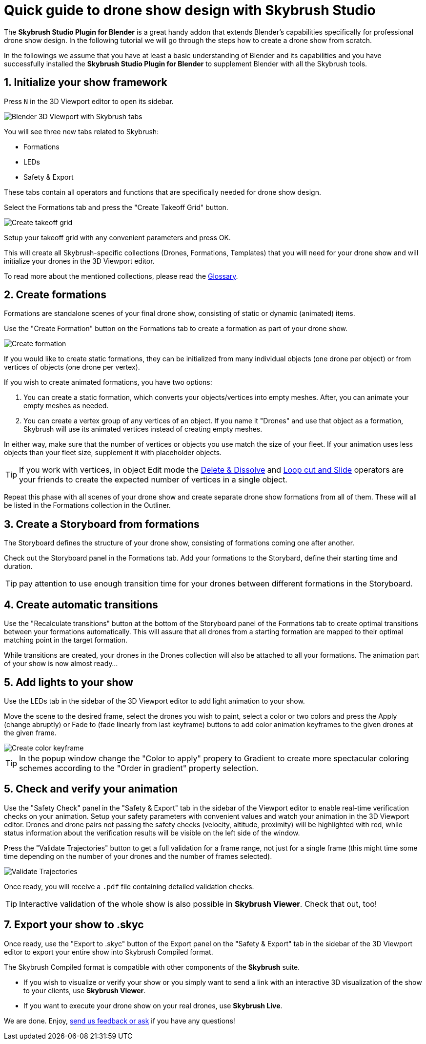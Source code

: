 = Quick guide to drone show design with Skybrush Studio
:imagesdir: ../../assets/images
:experimental:

The *Skybrush Studio Plugin for Blender* is a great handy addon that extends Blender's capabilities specifically for professional drone show design. In the following tutorial we will go through the steps how to create a drone show from scratch.

In the followings we assume that you have at least a basic understanding of Blender and its capabilities and you have successfully installed the *Skybrush Studio Plugin for Blender* to supplement Blender with all the Skybrush tools.


== 1. Initialize your show framework

Press kbd:[N] in the 3D Viewport editor to open its sidebar.

image::tutorials/easy-drone-show-design/blender_3dviewport_with_skybrush_tabs.jpg[Blender 3D Viewport with Skybrush tabs]

You will see three new tabs related to Skybrush:

* Formations
* LEDs
* Safety & Export

These tabs contain all operators and functions that are specifically needed for drone show design.

Select the Formations tab and press the "Create Takeoff Grid" button.

image::panels/swarm/create_takeoff_grid.jpg[Create takeoff grid]

Setup your takeoff grid with any convenient parameters and press OK.

This will create all Skybrush-specific collections (Drones, Formations, Templates) that you will need for your drone show and will initialize your drones in the 3D Viewport editor.

To read more about the mentioned collections, please read the xref:glossary.adc[Glossary].


== 2. Create formations

Formations are standalone scenes of your final drone show, consisting of static or dynamic (animated) items.

Use the "Create Formation" button on the Formations tab to create a formation as part of your drone show.

image::panels/formations/create_formation.jpg[Create formation]

If you would like to create static formations, they can be initialized from many individual objects (one drone per object) or from vertices of objects (one drone per vertex).

If you wish to create animated formations, you have two options:

1. You can create a static formation, which converts your objects/vertices into empty meshes. After, you can animate your empty meshes as needed.

2. You can create a vertex group of any vertices of an object. If you name it "Drones" and use that object as a formation, Skybrush will use its animated vertices instead of creating empty meshes.

In either way, make sure that the number of vertices or objects you use match the size of your fleet. If your animation uses less objects than your fleet size, supplement it with placeholder objects.

TIP: If you work with vertices, in object Edit mode the https://docs.blender.org/manual/en/latest/modeling/meshes/editing/mesh/delete.html[Delete & Dissolve] and https://docs.blender.org/manual/en/2.81/modeling/meshes/editing/subdividing/loop.html#tool-mesh-loop-cut[Loop cut and Slide] operators are your friends to create the expected number of vertices in a single object.

Repeat this phase with all scenes of your drone show and create separate drone show formations from all of them. These will all be listed in the Formations collection in the Outliner.


== 3. Create a Storyboard from formations

The Storyboard defines the structure of your drone show, consisting of formations coming one after another.

Check out the Storyboard panel in the Formations tab. Add your formations to the Storybard, define their starting time and duration.

TIP: pay attention to use enough transition time for your drones between different formations in the Storyboard.


== 4. Create automatic transitions

Use the "Recalculate transitions" button at the bottom of the Storyboard panel of the Formations tab to create optimal transitions between your formations automatically. This will assure that all drones from a starting formation are mapped to their optimal matching point in the target formation.

While transitions are created, your drones in the Drones collection will also be attached to all your formations. The animation part of your show is now almost ready...


== 5. Add lights to your show

Use the LEDs tab in the sidebar of the 3D Viewport editor to add light animation to your show.

Move the scene to the desired frame, select the drones you wish to paint, select a color or two colors and press the Apply (change abruptly) or Fade to (fade linearly from last keyframe) buttons to add color animation keyframes to the given drones at the given frame.

image::panels/led_control/create_color_keyframe.jpg[Create color keyframe]


TIP: In the popup window change the "Color to apply" propery to Gradient to create more spectacular coloring schemes according to the "Order in gradient" property selection.


== 5. Check and verify your animation

Use the "Safety Check" panel in the "Safety & Export" tab in the sidebar of the Viewport editor to enable real-time verification checks on your animation. Setup your safety parameters with convenient values and watch your animation in the 3D Viewport editor. Drones and drone pairs not passing the safety checks (velocity, altitude, proximity) will be highlighted with red, while status information about the verification results will be visible on the left side of the window.

Press the "Validate Trajectories" button to get a full validation for a frame range, not just for a single frame (this might time some time depending on the number of your drones and the number of frames selected).

image::panels/safety_check/validate_trajectories.jpg[Validate Trajectories]

Once ready, you will receive a `.pdf` file containing detailed validation checks.

TIP: Interactive validation of the whole show is also possible in *Skybrush Viewer*. Check that out, too!


== 7. Export your show to .skyc

Once ready, use the "Export to .skyc" button of the Export panel on the "Safety & Export" tab in the sidebar of the 3D Viewport editor to export your entire show into Skybrush Compiled format.

The Skybrush Compiled format is compatible with other components of the *Skybrush* suite.

* If you wish to visualize or verify your show or you simply want to send a link with an interactive 3D visualization of the show to your clients, use *Skybrush Viewer*.

* If you want to execute your drone show on your real drones, use *Skybrush Live*.

We are done. Enjoy, mailto:support@collmot.com[send us feedback or ask] if you have any questions!